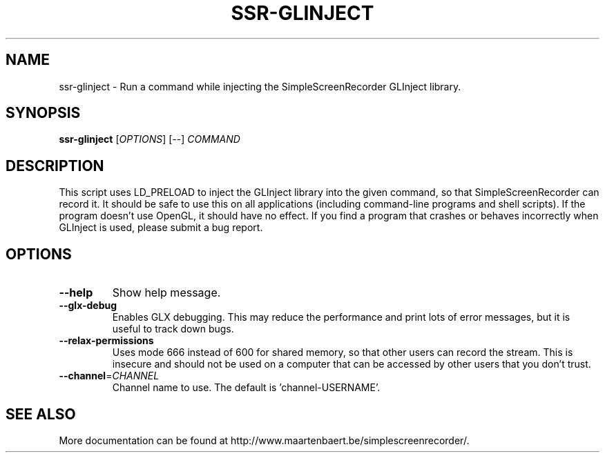 .TH SSR-GLINJECT "1" "March 2015" "SimpleScreenRecorder" "User Commands"
.SH NAME
ssr-glinject \- Run a command while injecting the SimpleScreenRecorder GLInject library.
.SH SYNOPSIS
.B ssr-glinject
[\fI\,OPTIONS\/\fR] [\fI\,--\/\fR] \fI\,COMMAND\/\fR
.SH DESCRIPTION
This script uses LD_PRELOAD to inject the GLInject library into the given
command, so that SimpleScreenRecorder can record it. It should be safe to use
this on all applications (including command-line programs and shell scripts).
If the program doesn't use OpenGL, it should have no effect. If you find a
program that crashes or behaves incorrectly when GLInject is used, please submit
a bug report.
.SH OPTIONS
.TP
\fB\-\-help\fR
Show help message.
.TP
\fB\-\-glx\-debug\fR
Enables GLX debugging. This may reduce the performance
and print lots of error messages, but it is useful to
track down bugs.
.TP
\fB\-\-relax\-permissions\fR
Uses mode 666 instead of 600 for shared memory, so that
other users can record the stream. This is insecure and
should not be used on a computer that can be accessed by
other users that you don't trust.
.TP
\fB\-\-channel\fR=\fI\,CHANNEL\/\fR
Channel name to use. The default is 'channel\-USERNAME'.
.SH "SEE ALSO"
More documentation can be found at
\%http://www.maartenbaert.be/simplescreenrecorder/.
